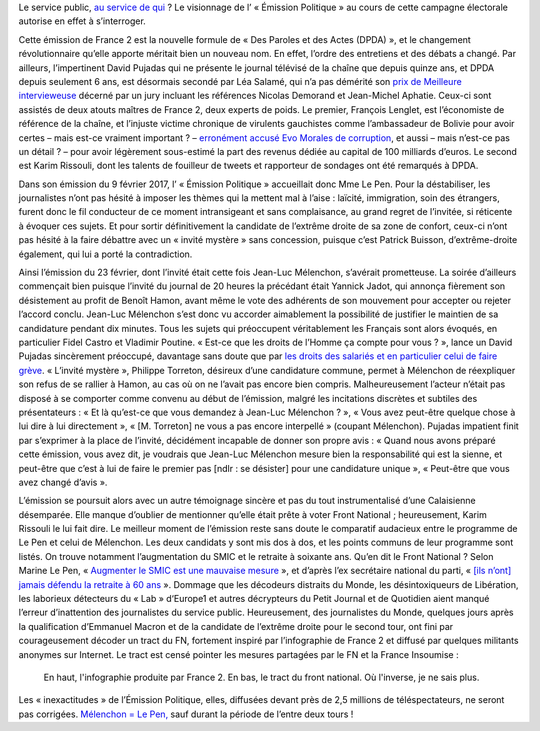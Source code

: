 .. title: Une infaux-graphie de France 2 devient un tract du FN
.. slug: france-2-produit-accidentellement-un-tract-du-front-national
.. date: 2017-05-05 00:34:03 UTC+02:00
.. tags: OPIAM, médias
.. category: politique
.. link: 
.. description: Le service public, au service de qui ? Le visionnage de l’ « Émission Politique » au cours de cette campagne électorale autorise en effet à s’interroger.
.. type: text
.. previewimage: /images/france2-tract-fn/tract.jpg
.. thumbnail: /images/france2-tract-fn/tract.jpg

Le service public, `au service de qui <http://opiam.fr/2014/04/01/les-dirigeants-de-france-tv-complices-de-la-montee-du-fn/>`__ ? Le visionnage de l’ « Émission Politique » au cours de cette campagne électorale autorise en effet à s’interroger.

.. TEASER_END

Cette émission de France 2 est la nouvelle formule de « Des Paroles et des Actes (DPDA) », et le changement révolutionnaire qu’elle apporte méritait bien un nouveau nom. En effet, l’ordre des entretiens et des débats a changé. Par ailleurs, l’impertinent David Pujadas qui ne présente le journal télévisé de la chaîne que depuis quinze ans, et DPDA depuis seulement 6 ans, est désormais secondé par Léa Salamé, qui n’a pas démérité son `prix de Meilleure intervieweuse <http://(http://www.acrimed.org/Meilleure-intervieweuse-un-jury-de-consacreurs-auto-consacres-consacre-Lea)>`__ décerné par un jury incluant les références Nicolas Demorand et Jean-Michel Aphatie. Ceux-ci sont assistés de deux atouts maîtres de France 2, deux experts de poids. Le premier, François Lenglet, est l’économiste de référence de la chaîne, et l’injuste victime chronique de virulents gauchistes comme l’ambassadeur de Bolivie pour avoir certes – mais est-ce vraiment important ? – `erronément accusé Evo Morales de corruption <http://www.acrimed.org/Evo-Morales-corrompu-Francois-Lenglet-ne-ment-pas>`__, et aussi – mais n’est-ce pas un détail ? – pour avoir légèrement sous-estimé la part des revenus dédiée au capital de 100 milliards d’euros. Le second est Karim Rissouli, dont les talents de fouilleur de tweets et rapporteur de sondages ont été remarqués à DPDA.

Dans son émission du 9 février 2017, l’ « Émission Politique » accueillait donc Mme Le Pen. Pour la déstabiliser, les journalistes n’ont pas hésité à imposer les thèmes qui la mettent mal à l’aise : laïcité, immigration, soin des étrangers, furent donc le fil conducteur de ce moment intransigeant et sans complaisance, au grand regret de l’invitée, si réticente à évoquer ces sujets. Et pour sortir définitivement la candidate de l’extrême droite de sa zone de confort, ceux-ci n’ont pas hésité à la faire débattre avec un « invité mystère » sans concession, puisque c’est Patrick Buisson, d’extrême-droite également, qui lui a porté la contradiction.

Ainsi l’émission du 23 février, dont l’invité était cette fois Jean-Luc Mélenchon, s’avérait prometteuse. La soirée d’ailleurs commençait bien puisque l’invité du journal de 20 heures la précédant était Yannick Jadot, qui annonça fièrement son désistement au profit de Benoît Hamon, avant même le vote des adhérents de son mouvement pour accepter ou rejeter l’accord conclu. Jean-Luc Mélenchon s’est donc vu accorder aimablement la possibilité de justifier le maintien de sa candidature pendant dix minutes. Tous les sujets qui préoccupent véritablement les Français sont alors évoqués, en particulier Fidel Castro et Vladimir Poutine. « Est-ce que les droits de l’Homme ça compte pour vous ? », lance un David Pujadas sincèrement préoccupé, davantage sans doute que par `les droits des salariés et en particulier celui de faire grève <http://www.acrimed.org/David-Pujadas-et-la-greve-de-la-Fonction-publique-service-public-ou-service-de>`__. « L’invité mystère », Philippe Torreton, désireux d’une candidature commune, permet à Mélenchon de réexpliquer son refus de se rallier à Hamon, au cas où on ne l’avait pas encore bien compris. Malheureusement l’acteur n’était pas disposé à se comporter comme convenu au début de l’émission, malgré les incitations discrètes et subtiles des présentateurs : « Et là qu’est-ce que vous demandez à Jean-Luc Mélenchon ? », « Vous avez peut-être quelque chose à lui dire à lui directement », « [M. Torreton] ne vous a pas encore interpellé » (coupant Mélenchon).  Pujadas impatient finit par s’exprimer à la place de l’invité, décidément incapable de donner son propre avis : « Quand nous avons préparé cette émission, vous avez dit, je voudrais que Jean-Luc Mélenchon mesure bien la responsabilité qui est la sienne, et peut-être que c’est à lui de faire le premier pas [ndlr : se désister] pour une candidature unique », « Peut-être que vous avez changé d’avis ».

L’émission se poursuit alors avec un autre témoignage sincère et pas du tout instrumentalisé d’une Calaisienne désemparée. Elle manque d’oublier de mentionner qu’elle était prête à voter Front National ; heureusement, Karim Rissouli le lui fait dire.
Le meilleur moment de l’émission reste sans doute le comparatif audacieux entre le programme de Le Pen et celui de Mélenchon. Les deux candidats y sont mis dos à dos, et les points communs de leur programme sont listés. On trouve notamment l’augmentation du SMIC et le retraite à soixante ans. Qu’en dit le Front National ? Selon Marine Le Pen, « `Augmenter le SMIC est une mauvaise mesure <http://www.alexis-corbiere.com/index.php/post/2015/11/09/Pour-le-peuple,-contre-le-Front-national>`__ », et d’après l’ex secrétaire national du parti, « `[ils n’ont] jamais défendu la retraite à 60 ans <http://melenchon.fr/2015/12/02/gattaz-pense-trop-a-le-fatigue-de-penser/>`__ ». Dommage que les décodeurs distraits du Monde, les désintoxiqueurs de Libération, les laborieux détecteurs du « Lab » d‘Europe1 et autres décrypteurs du Petit Journal et de Quotidien aient manqué l’erreur d’inattention des journalistes du service public. Heureusement, des journalistes du Monde, quelques jours après la qualification d’Emmanuel Macron et de la candidate de l’extrême droite pour le second tour, ont fini par courageusement décoder un tract du FN, fortement inspiré par l’infographie de France 2 et diffusé par quelques militants anonymes sur Internet. Le tract est censé pointer les mesures partagées par le FN et la France Insoumise :

.. figure:: /images/france2-tract-fn/tract.jpg
   
   En haut, l'infographie produite par France 2. En bas, le tract du front national. Où l'inverse, je ne sais plus.

Les « inexactitudes » de l’Émission Politique, elles, diffusées devant près de 2,5 millions de téléspectateurs, ne seront pas corrigées. `Mélenchon = Le Pen, <http://opiam.fr/category/1-le-pire/melenchon-le-pen/>`__ sauf durant la période de l’entre deux tours !







